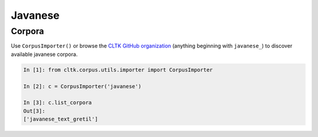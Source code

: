 Javanese
********

Corpora
=======

Use ``CorpusImporter()`` or browse the `CLTK GitHub organization <https://github.com/cltk>`_ (anything beginning with ``javanese_``) to discover available javanese corpora.

.. code-block:: python

   In [1]: from cltk.corpus.utils.importer import CorpusImporter

   In [2]: c = CorpusImporter('javanese')

   In [3]: c.list_corpora
   Out[3]:
   ['javanese_text_gretil']
